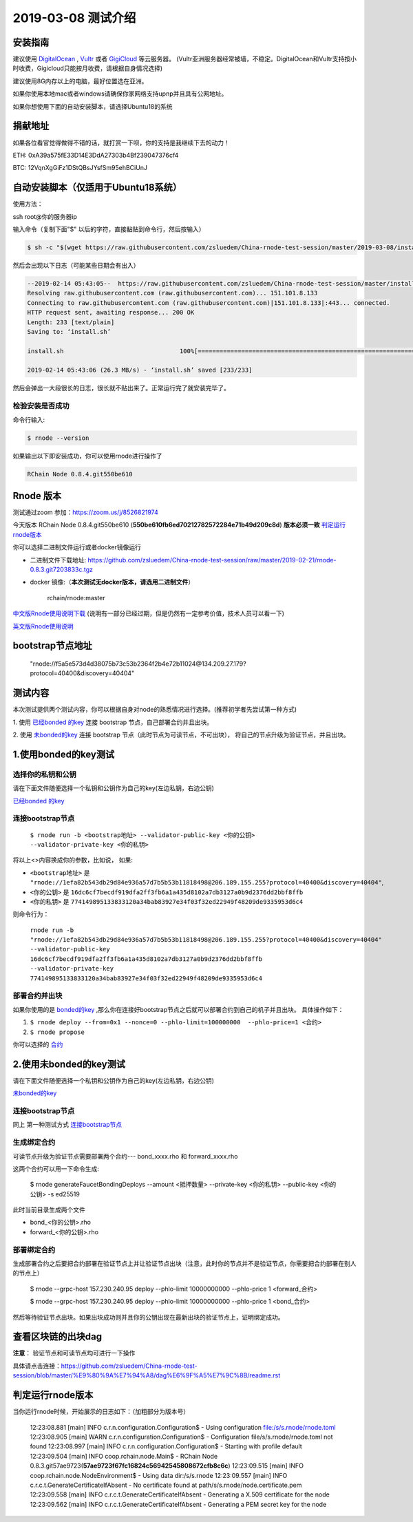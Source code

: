 =====================
2019-03-08 测试介绍
=====================

安装指南
===========

建议使用 `DigitalOcean <https://m.do.co/c/76db83b92fdd>`_ , `Vultr <https://www.vultr.com/?ref=7866920>`_ 或者
`GigiCloud <https://clientarea.gigsgigscloud.com/?affid=2031>`_ 等云服务器。
(Vultr亚洲服务器经常被墙，不稳定。DigitalOcean和Vultr支持按小时收费，Gigicloud只能按月收费，请根据自身情况选择)

建议使用8G内存以上的电脑，最好位置选在亚洲。

如果你使用本地mac或者windows请确保你家网络支持upnp并且具有公网地址。

如果你想使用下面的自动安装脚本，请选择Ubuntu18的系统

捐献地址
==========
如果各位看官觉得做得不错的话，就打赏一下呗，你的支持是我继续下去的动力！

ETH: 0xA39a575fE33D14E3DdA27303b4Bf239047376cf4

BTC: 12VqnXgGiFz1DStQBsJYsfSm95ehBCiUnJ

自动安装脚本（仅适用于Ubuntu18系统）
============================================

使用方法：

ssh root@你的服务器ip

输入命令（复制下面"$" 以后的字符，直接黏贴到命令行，然后按输入）

.. code-block::

    $ sh -c "$(wget https://raw.githubusercontent.com/zsluedem/China-rnode-test-session/master/2019-03-08/install.sh -O -)"

然后会出现以下日志（可能某些日期会有出入）

.. code-block::

    --2019-02-14 05:43:05--  https://raw.githubusercontent.com/zsluedem/China-rnode-test-session/master/install.sh
    Resolving raw.githubusercontent.com (raw.githubusercontent.com)... 151.101.8.133
    Connecting to raw.githubusercontent.com (raw.githubusercontent.com)|151.101.8.133|:443... connected.
    HTTP request sent, awaiting response... 200 OK
    Length: 233 [text/plain]
    Saving to: ‘install.sh’

    install.sh                                100%[====================================================================================>]     233  --.-KB/s    in 0s

    2019-02-14 05:43:06 (26.3 MB/s) - ‘install.sh’ saved [233/233]


然后会弹出一大段很长的日志，很长就不贴出来了。正常运行完了就安装完毕了。

检验安装是否成功
----------------

命令行输入:

.. code-block::

    $ rnode --version

如果输出以下即安装成功，你可以使用rnode进行操作了

.. code-block::

    RChain Node 0.8.4.git550be610

Rnode 版本
===========

测试通过zoom 参加：https://zoom.us/j/8526821974

今天版本 RChain Node 0.8.4.git550be610 (**550be610fb6ed70212782572284e71b49d209c8d**) **版本必须一致** 判定运行rnode版本_

你可以选择二进制文件运行或者docker镜像运行

* 二进制文件下载地址: https://github.com/zsluedem/China-rnode-test-session/raw/master/2019-02-21/rnode-0.8.3.git7203833c.tgz

* docker 镜像:（**本次测试无docker版本，请选用二进制文件**）

    rchain/rnode:master

`中文版Rnode使用说明下载 <https://github.com/zsluedem/China-rnode-test-session/raw/master/RChain%E8%8A%82%E7%82%B9%E6%B5%8B%E8%AF
%95%E6%8C%87%E5%AF%BC.pdf>`_ (说明有一部分已经过期，但是仍然有一定参考价值，技术人员可以看一下)

`英文版Rnode使用说明 <https://rchain.atlassian.net/wiki/spaces/CORE/pages/428376065/User+guide+for+running+RNode>`_

bootstrap节点地址
==================

    "rnode://f5a5e573d4d38075b73c53b2364f2b4e72b11024@134.209.27.179?protocol=40400&discovery=40404"

测试内容
=========

本次测试提供两个测试内容，你可以根据自身对node的熟悉情况进行选择。(推荐初学者先尝试第一种方式)

1. 使用 `已经bonded 的key <https://github.com/zsluedem/China-rnode-test-session/blob/master/%E9%80%9A%E7%94%A8
/bonded_key_pairs.csv>`_ 连接 bootstrap 节点，自己部署合约并且出块。

2. 使用 `未bonded的key <https://github.com/zsluedem/China-rnode-test-session/blob/master/%E9%80%9A%E7%94%A8/unbonded_key_pair
.csv>`_ 连接 bootstrap 节点（此时节点为可读节点，不可出块）， 将自己的节点升级为验证节点，并且出块。

1.使用bonded的key测试
=========================

选择你的私钥和公钥
-------------------

请在下面文件随便选择一个私钥和公钥作为自己的key(左边私钥，右边公钥)

`已经bonded 的key <https://github.com/zsluedem/China-rnode-test-session/blob/master/%E9%80%9A%E7%94%A8
/bonded_key_pairs.csv>`_

.. _连接bootstrap节点:

连接bootstrap节点
-------------------

    ``$ rnode run -b <bootstrap地址> --validator-public-key <你的公钥> --validator-private-key <你的私钥>``


将以上<>内容换成你的参数，比如说， 如果:

* ``<bootstrap地址>`` 是 ``"rnode://1efa82b543db29d84e936a57d7b5b53b11818498@206.189.155.255?protocol=40400&discovery=40404"``,
* ``<你的公钥>`` 是 ``16dc6cf7becdf919dfa2ff3fb6a1a435d8102a7db3127a0b9d2376dd2bbf8ffb``
* ``<你的私钥>`` 是 ``774149895133833120a34bab83927e34f03f32ed22949f48209de9335953d6c4``


则命令行为：

    ``rnode run -b "rnode://1efa82b543db29d84e936a57d7b5b53b11818498@206.189.155.255?protocol=40400&discovery=40404" --validator-public-key 16dc6cf7becdf919dfa2ff3fb6a1a435d8102a7db3127a0b9d2376dd2bbf8ffb --validator-private-key 774149895133833120a34bab83927e34f03f32ed22949f48209de9335953d6c4``

部署合约并出块
------------------

如果你使用的是 `bonded的key <https://github.com/zsluedem/China-rnode-test-session/blob/master/%E9%80%9A%E7%94%A8
/bonded_key_pairs.csv>`_ ,那么你在连接好bootstrap节点之后就可以部署合约到自己的机子并且出块。
具体操作如下：

1. ``$ rnode deploy --from=0x1 --nonce=0 --phlo-limit=100000000  --phlo-price=1 <合约>``
2. ``$ rnode propose``

你可以选择的 `合约 <https://github.com/rchain/rchain/tree/dev/rholang/examples>`_


2.使用未bonded的key测试
=========================

请在下面文件随便选择一个私钥和公钥作为自己的key(左边私钥，右边公钥)

`未bonded的key <https://github.com/zsluedem/China-rnode-test-session/blob/master/%E9%80%9A%E7%94%A8/unbonded_key_pair
.csv>`_

连接bootstrap节点
-------------------
同上 第一种测试方式 连接bootstrap节点_


生成绑定合约
--------------

可读节点升级为验证节点需要部署两个合约---  bond_xxxx.rho 和 forward_xxxx.rho

这两个合约可以用一下命令生成:

    $ rnode generateFaucetBondingDeploys --amount <抵押数量> --private-key <你的私钥> --public-key <你的公钥> -s ed25519

此时当前目录生成两个文件

* bond_<你的公钥>.rho
* forward_<你的公钥>.rho

部署绑定合约
---------------

生成部署合约之后要把合约部署在验证节点上并让验证节点出块（注意，此时你的节点并不是验证节点，你需要把合约部署在别人的节点上）

    $ rnode --grpc-host 157.230.240.95 deploy --phlo-limit 10000000000 --phlo-price 1 <forward_合约>

    $ rnode --grpc-host 157.230.240.95 deploy --phlo-limit 10000000000 --phlo-price 1 <bond_合约>

然后等待验证节点出块。如果出块成功则并且你的公钥出现在最新出块的验证节点上，证明绑定成功。


查看区块链的出块dag
======================

**注意**： 验证节点和可读节点均可进行一下操作

具体请点击连接：https://github.com/zsluedem/China-rnode-test-session/blob/master/%E9%80%9A%E7%94%A8/dag%E6%9F%A5%E7%9C%8B/readme.rst

判定运行rnode版本
==================

.. _判定运行rnode版本:

当你运行rnode时候，开始展示的日志如下：（加粗部分为版本号）

        12:23:08.881 [main] INFO  c.r.n.configuration.Configuration$ - Using configuration file:/s/s.rnode/rnode.toml
        12:23:08.905 [main] WARN  c.r.n.configuration.Configuration$ - Configuration file/s/s.rnode/rnode.toml not found
        12:23:08.997 [main] INFO  c.r.n.configuration.Configuration$ - Starting with profile default
        12:23:09.504 [main] INFO  coop.rchain.node.Main$ - RChain Node 0.8.3.git57ae9723(**57ae9723f67fc16824c56942545808672cfb8c6c**)
        12:23:09.515 [main] INFO  coop.rchain.node.NodeEnvironment$ - Using data dir:/s/s.rnode
        12:23:09.557 [main] INFO  c.r.c.t.GenerateCertificateIfAbsent - No certificate found at path/s/s.rnode/node.certificate.pem
        12:23:09.558 [main] INFO  c.r.c.t.GenerateCertificateIfAbsent - Generating a X.509 certificate for the node
        12:23:09.562 [main] INFO  c.r.c.t.GenerateCertificateIfAbsent - Generating a PEM secret key for the node
